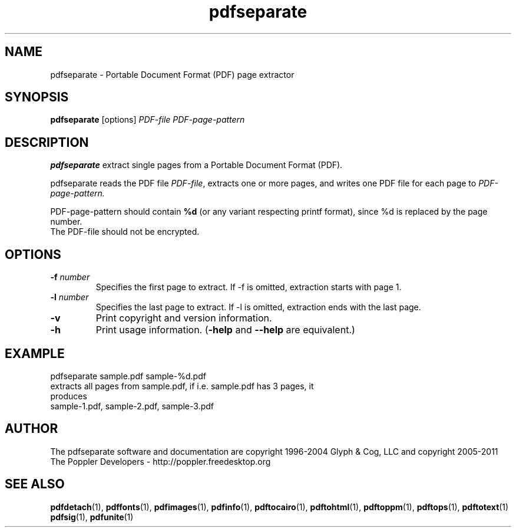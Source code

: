 .\" Copyright 2011 The Poppler Developers - http://poppler.freedesktop.org
.TH pdfseparate 1 "15 September 2011"
.SH NAME
pdfseparate \- Portable Document Format (PDF) page extractor
.SH SYNOPSIS
.B pdfseparate
[options]
.I PDF-file PDF-page-pattern
.SH DESCRIPTION
.B pdfseparate
extract single pages from a Portable Document Format (PDF).
.PP
pdfseparate reads the PDF file
.IR PDF-file ,
extracts one or more pages, and writes one PDF file for each page to
.IR PDF-page-pattern.
.PP
PDF-page-pattern should contain
.BR %d
(or any variant respecting printf format), since %d is replaced by the page number.
.TP
The PDF-file should not be encrypted.
.SH OPTIONS
.TP
.BI \-f " number"
Specifies the first page to extract. If \-f is omitted, extraction starts with page 1.
.TP
.BI \-l " number"
Specifies the last page to extract. If \-l is omitted, extraction ends with the last page.
.TP
.B \-v
Print copyright and version information.
.TP
.B \-h
Print usage information.
.RB ( \-help
and
.B \-\-help
are equivalent.)
.SH EXAMPLE
pdfseparate sample.pdf sample-%d.pdf
.TP
extracts all pages from sample.pdf, if i.e. sample.pdf has 3 pages, it produces
.TP
sample-1.pdf, sample-2.pdf, sample-3.pdf
.SH AUTHOR
The pdfseparate software and documentation are copyright 1996-2004 Glyph
& Cog, LLC and copyright 2005-2011 The Poppler Developers - http://poppler.freedesktop.org
.SH "SEE ALSO"
.BR pdfdetach (1),
.BR pdffonts (1),
.BR pdfimages (1),
.BR pdfinfo (1),
.BR pdftocairo (1),
.BR pdftohtml (1),
.BR pdftoppm (1),
.BR pdftops (1),
.BR pdftotext (1)
.BR pdfsig (1),
.BR pdfunite (1)
